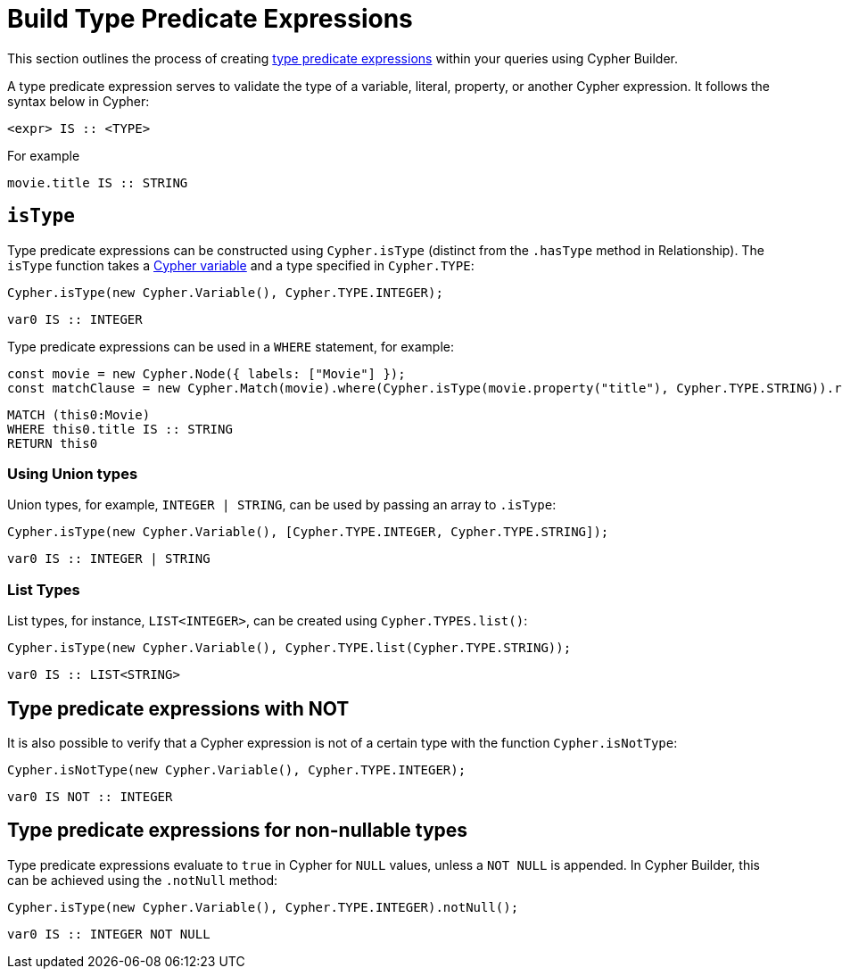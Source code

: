 [[type-predicate-expressions]]
:description: This page describes how to build type predicate expressions.
= Build Type Predicate Expressions

This section outlines the process of creating link:https://neo4j.com/docs/cypher-manual/current/values-and-types/type-predicate/[type predicate expressions] within your queries using Cypher Builder.

A type predicate expression serves to validate the type of a variable, literal, property, or another Cypher expression. It follows the syntax below in Cypher:

[source, cypher]
----
<expr> IS :: <TYPE>
----

For example

[source, cypher]
----
movie.title IS :: STRING
----

== `isType`

Type predicate expressions can be constructed using `Cypher.isType` (distinct from the `.hasType` method in Relationship). The `isType` function takes a xref:variables-and-params.adoc[Cypher variable] and a type specified in `Cypher.TYPE`:

[source, javascript]
----
Cypher.isType(new Cypher.Variable(), Cypher.TYPE.INTEGER);
----

[source, cypher]
----
var0 IS :: INTEGER
----

Type predicate expressions can be used in a `WHERE` statement, for example:

[source, javascript]
----
const movie = new Cypher.Node({ labels: ["Movie"] });
const matchClause = new Cypher.Match(movie).where(Cypher.isType(movie.property("title"), Cypher.TYPE.STRING)).return(movie);
----

[source, cypher]
----
MATCH (this0:Movie)
WHERE this0.title IS :: STRING
RETURN this0
----

=== Using Union types

Union types, for example, `INTEGER | STRING`, can be used by passing an array to `.isType`:

[source, javascript]
----
Cypher.isType(new Cypher.Variable(), [Cypher.TYPE.INTEGER, Cypher.TYPE.STRING]);
----

[source, cypher]
----
var0 IS :: INTEGER | STRING
----

=== List Types

List types, for instance, `LIST<INTEGER>`, can be created using `Cypher.TYPES.list()`:

[source, javascript]
----
Cypher.isType(new Cypher.Variable(), Cypher.TYPE.list(Cypher.TYPE.STRING));
----

[source, cypher]
----
var0 IS :: LIST<STRING>
----


== Type predicate expressions with NOT

It is also possible to verify that a Cypher expression is not of a certain type with the function `Cypher.isNotType`:

[source, javascript]
----
Cypher.isNotType(new Cypher.Variable(), Cypher.TYPE.INTEGER);
----

[source, cypher]
----
var0 IS NOT :: INTEGER
----

== Type predicate expressions for non-nullable types

Type predicate expressions evaluate to `true` in Cypher for `NULL` values, unless a `NOT NULL` is appended. In Cypher Builder, this can be achieved using the `.notNull` method:

[source, javascript]
----
Cypher.isType(new Cypher.Variable(), Cypher.TYPE.INTEGER).notNull();
----

[source, cypher]
----
var0 IS :: INTEGER NOT NULL
----
